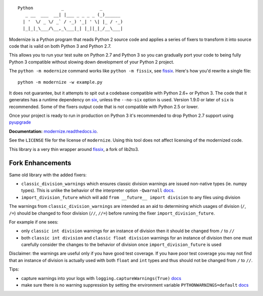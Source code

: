 ::

    Python           _              _        
       _ __  ___  __| |___ _ _ _ _ (_)______ 
      | '  \/ _ \/ _` / -_) '_| ' \| |_ / -_)
      |_|_|_\___/\__,_\___|_| |_||_|_/__\___|


.. image:: https://img.shields.io/coveralls/github/PyCQA/modernize?label=coveralls&logo=coveralls
    :alt: Coveralls
    :target: https://coveralls.io/github/PyCQA/modernize
.. image:: https://img.shields.io/readthedocs/modernize?logo=read-the-docs
    :alt: Read the Docs
    :target: https://modernize.readthedocs.io/en/latest/
.. image:: https://img.shields.io/github/workflow/status/PyCQA/modernize/CI?label=GitHub%20Actions&logo=github
    :alt: GitHub Actions
    :target: https://github.com/PyCQA/modernize
.. image:: https://img.shields.io/pypi/v/modernize?logo=pypi
    :alt: PyPI
    :target: https://pypi.org/project/modernize/

Modernize is a Python program that reads Python 2 source code
and applies a series of fixers to transform it into source code
that is valid on both Python 3 and Python 2.7.

This allows you to run your test suite on Python 2.7 and Python 3
so you can gradually port your code to being fully Python 3
compatible without slowing down development of your Python 2
project.

The ``python -m modernize`` command works like
``python -m fissix``, see `fissix <https://github.com/jreese/fissix>`_.
Here's how you'd rewrite a
single file::

    python -m modernize -w example.py

It does not guarantee, but it attempts to spit out a codebase compatible
with Python 2.6+ or Python 3. The code that it generates has a runtime
dependency on `six <https://pypi.python.org/pypi/six>`_, unless the
``--no-six`` option is used. Version 1.9.0 or later of ``six`` is
recommended. Some of the fixers output code that is not compatible with
Python 2.5 or lower.

Once your project is ready to run in production on Python 3 it's
recommended to drop Python 2.7 support using
`pyupgrade <https://pypi.org/project/pyupgrade/>`_

**Documentation:** `modernize.readthedocs.io
<https://modernize.readthedocs.io/>`_.

See the ``LICENSE`` file for the license of ``modernize``.
Using this tool does not affect licensing of the modernized code.

This library is a very thin wrapper around `fissix
<https://github.com/jreese/fissix>`_, a fork of lib2to3.


Fork Enhancements
-----------------
Same old library with the added fixers:

* ``classic_division_warnings`` which ensures classic division warnings are issued non-native types (ie. numpy types). This is unlike the behavior of the interpreter option ``-Qwarnall`` `docs <https://www.python.org/dev/peps/pep-0238/#command-line-option>`_.
* ``import_division_future`` which will add ``from __future__ import division`` to any files using division

The warnings from ``classic_division_warnings`` are intended as an aid to determining which usages of division (``/``, ``/=``) should be changed to floor division (``//``, ``//=``) before running the fixer ``import_division_future``.

For example if one sees:

* only ``classic int division`` warnings for an instance of division then it should be changed from ``/`` to ``//``
* both ``classic int division`` and ``classic float division`` warnings for an instance of division then one must carefully consider the changes to the behavior of division once ``import_division_future`` is used

Disclaimer: the warnings are useful only if you have good test coverage. If you have poor test coverage you may not find that an instance of division is actually used with both ``float`` and ``int`` types and thus should not be changed from ``/`` to ``//``.

Tips: 

* capture warnings into your logs with ``logging.captureWarnings(True)`` `docs <https://docs.python.org/2.7/library/logging.html#integration-with-the-warnings-module>`_
* make sure there is no warning suppression by setting the environment variable ``PYTHONWARNINGS=default`` `docs <https://docs.python.org/3/using/cmdline.html#envvar-PYTHONWARNINGS>`_
